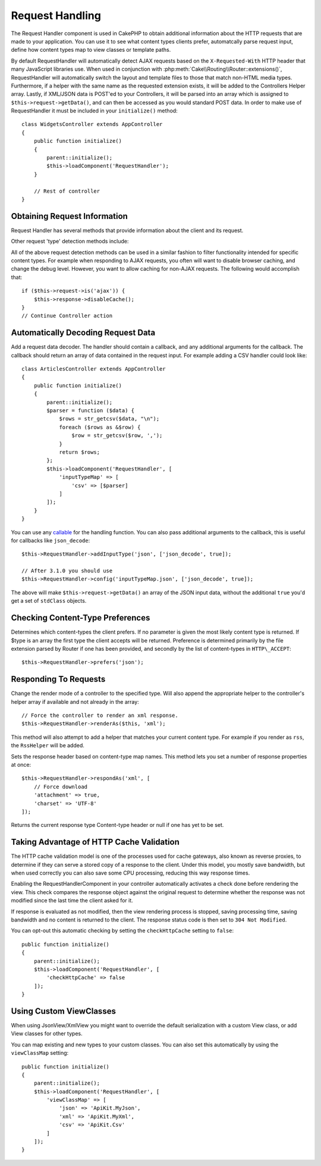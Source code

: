 Request Handling
################

.. php:class:: RequestHandlerComponent(ComponentCollection $collection, array $config = [])

The Request Handler component is used in CakePHP to obtain additional
information about the HTTP requests that are made to your application. You can
use it to see what content types clients prefer, automatcally parse request
input, define how content types map to view classes or template paths.

By default RequestHandler will automatically detect AJAX requests based on the
``X-Requested-With`` HTTP header that many JavaScript libraries use. When used
in conjunction with :php:meth:`Cake\\Routing\\Router::extensions()`,
RequestHandler will automatically switch the layout and template files to those
that match non-HTML media types. Furthermore, if a helper with the same name as
the requested extension exists, it will be added to the Controllers Helper
array. Lastly, if XML/JSON data is POST'ed to your Controllers, it will be
parsed into an array which is assigned to ``$this->request->getData()``, and can then
be accessed as you would standard POST data. In order to make use of
RequestHandler it must be included in your ``initialize()`` method::

    class WidgetsController extends AppController
    {
        public function initialize()
        {
            parent::initialize();
            $this->loadComponent('RequestHandler');
        }

        // Rest of controller
    }

Obtaining Request Information
=============================

Request Handler has several methods that provide information about
the client and its request.

.. php:method:: accepts($type = null)

    $type can be a string, or an array, or null. If a string, accepts
    will return ``true`` if the client accepts the content type. If an
    array is specified, accepts return ``true`` if any one of the content
    types is accepted by the client. If null returns an array of the
    content-types that the client accepts. For example::

        class ArticlesController extends AppController
        {

            public function initialize()
            {
                parent::initialize();
                $this->loadComponent('RequestHandler');
            }

            public function beforeFilter(Event $event)
            {
                if ($this->RequestHandler->accepts('html')) {
                    // Execute code only if client accepts an HTML (text/html)
                    // response.
                } elseif ($this->RequestHandler->accepts('xml')) {
                    // Execute XML-only code
                }
                if ($this->RequestHandler->accepts(['xml', 'rss', 'atom'])) {
                    // Executes if the client accepts any of the above: XML, RSS
                    // or Atom.
                }
            }
        }

Other request 'type' detection methods include:

.. php:method:: isXml()

    Returns ``true`` if the current request accepts XML as a response.

.. php:method:: isRss()

    Returns ``true`` if the current request accepts RSS as a response.

.. php:method:: isAtom()

    Returns ``true`` if the current call accepts an Atom response, false
    otherwise.

.. php:method:: isMobile()

    Returns ``true`` if user agent string matches a mobile web browser, or
    if the client accepts WAP content. The supported Mobile User Agent
    strings are:

    -  Android
    -  AvantGo
    -  BlackBerry
    -  DoCoMo
    -  Fennec
    -  iPad
    -  iPhone
    -  iPod
    -  J2ME
    -  MIDP
    -  NetFront
    -  Nokia
    -  Opera Mini
    -  Opera Mobi
    -  PalmOS
    -  PalmSource
    -  portalmmm
    -  Plucker
    -  ReqwirelessWeb
    -  SonyEricsson
    -  Symbian
    -  UP.Browser
    -  webOS
    -  Windows CE
    -  Windows Phone OS
    -  Xiino

.. php:method:: isWap()

    Returns ``true`` if the client accepts WAP content.

All of the above request detection methods can be used in a similar
fashion to filter functionality intended for specific content
types. For example when responding to AJAX requests, you often will
want to disable browser caching, and change the debug level.
However, you want to allow caching for non-AJAX requests. The
following would accomplish that::

        if ($this->request->is('ajax')) {
            $this->response->disableCache();
        }
        // Continue Controller action

Automatically Decoding Request Data
===================================

Add a request data decoder. The handler should contain a callback, and any
additional arguments for the callback. The callback should return
an array of data contained in the request input. For example adding a CSV
handler could look like::

    class ArticlesController extends AppController
    {
        public function initialize()
        {
            parent::initialize();
            $parser = function ($data) {
                $rows = str_getcsv($data, "\n");
                foreach ($rows as &$row) {
                    $row = str_getcsv($row, ',');
                }
                return $rows;
            };
            $this->loadComponent('RequestHandler', [
                'inputTypeMap' => [
                    'csv' => [$parser]
                ]
            ]);
        }
    }

You can use any `callable <http://php.net/callback>`_ for the handling function.
You can also pass additional arguments to the callback, this is useful for
callbacks like ``json_decode``::

    $this->RequestHandler->addInputType('json', ['json_decode', true]);

    // After 3.1.0 you should use
    $this->RequestHandler->config('inputTypeMap.json', ['json_decode', true]);

The above will make ``$this->request->getData()`` an array of the JSON input data,
without the additional ``true`` you'd get a set of ``stdClass`` objects.

.. deprecated:: 3.1.0
    As of 3.1.0 the ``addInputType()`` method is deprecated. You should use
    ``config()`` to add input types at runtime.

Checking Content-Type Preferences
=================================

.. php:method:: prefers($type = null)

Determines which content-types the client prefers. If no parameter
is given the most likely content type is returned. If $type is an
array the first type the client accepts will be returned.
Preference is determined primarily by the file extension parsed by
Router if one has been provided, and secondly by the list of
content-types in ``HTTP\_ACCEPT``::

    $this->RequestHandler->prefers('json');

Responding To Requests
======================

.. php:method:: renderAs($controller, $type)

Change the render mode of a controller to the specified type. Will
also append the appropriate helper to the controller's helper array
if available and not already in the array::

    // Force the controller to render an xml response.
    $this->RequestHandler->renderAs($this, 'xml');

This method will also attempt to add a helper that matches your current content
type. For example if you render as ``rss``, the ``RssHelper`` will be added.

.. php:method:: respondAs($type, $options)

Sets the response header based on content-type map names. This method lets you
set a number of response properties at once::

    $this->RequestHandler->respondAs('xml', [
        // Force download
        'attachment' => true,
        'charset' => 'UTF-8'
    ]);

.. php:method:: responseType()

Returns the current response type Content-type header or null if one has yet to
be set.


Taking Advantage of HTTP Cache Validation
=========================================

The HTTP cache validation model is one of the processes used for cache
gateways, also known as reverse proxies, to determine if they can serve a
stored copy of a response to the client. Under this model, you mostly save
bandwidth, but when used correctly you can also save some CPU processing,
reducing this way response times.

Enabling the RequestHandlerComponent in your controller automatically activates
a check done before rendering the view. This check compares the response object
against the original request to determine whether the response was not modified
since the last time the client asked for it.

If response is evaluated as not modified, then the view rendering process is
stopped, saving processing time, saving bandwidth and no content is returned to
the client. The response status code is then set to ``304 Not Modified``.

You can opt-out this automatic checking by setting the ``checkHttpCache``
setting to ``false``::

    public function initialize()
    {
        parent::initialize();
        $this->loadComponent('RequestHandler', [
            'checkHttpCache' => false
        ]);
    }

Using Custom ViewClasses
========================

When using JsonView/XmlView you might want to override the default serialization
with a custom View class, or add View classes for other types.

You can map existing and new types to your custom classes. You can also set this
automatically by using the ``viewClassMap`` setting::

    public function initialize()
    {
        parent::initialize();
        $this->loadComponent('RequestHandler', [
            'viewClassMap' => [
                'json' => 'ApiKit.MyJson',
                'xml' => 'ApiKit.MyXml',
                'csv' => 'ApiKit.Csv'
            ]
        ]);
    }

.. deprecated:: 3.1.0
    As of 3.1.0 the ``viewClassMap()`` method is deprecated. You should use
    ``config()`` to change the viewClassMap at runtime.

.. meta::
    :title lang=en: Request Handling
    :keywords lang=en: handler component,javascript libraries,public components,null returns,model data,request data,content types,file extensions,ajax,meth,content type,array,conjunction,cakephp,insight,php
